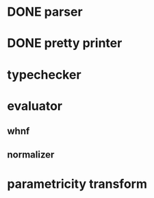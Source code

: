 * DONE parser
* DONE pretty printer
* typechecker
* evaluator
** whnf
** normalizer
* parametricity transform
